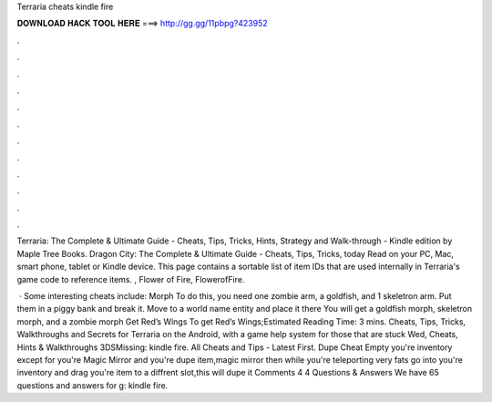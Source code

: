Terraria cheats kindle fire



𝐃𝐎𝐖𝐍𝐋𝐎𝐀𝐃 𝐇𝐀𝐂𝐊 𝐓𝐎𝐎𝐋 𝐇𝐄𝐑𝐄 ===> http://gg.gg/11pbpg?423952



.



.



.



.



.



.



.



.



.



.



.



.

Terraria: The Complete & Ultimate Guide - Cheats, Tips, Tricks, Hints, Strategy and Walk-through - Kindle edition by Maple Tree Books. Dragon City: The Complete & Ultimate Guide - Cheats, Tips, Tricks, today Read on your PC, Mac, smart phone, tablet or Kindle device. This page contains a sortable list of item IDs that are used internally in Terraria's game code to reference items. , Flower of Fire, FlowerofFire.

 · Some interesting cheats include: Morph To do this, you need one zombie arm, a goldfish, and 1 skeletron arm. Put them in a piggy bank and break it. Move to a world name entity and place it there You will get a goldfish morph, skeletron morph, and a zombie morph Get Red’s Wings To get Red’s Wings;Estimated Reading Time: 3 mins. Cheats, Tips, Tricks, Walkthroughs and Secrets for Terraria on the Android, with a game help system for those that are stuck Wed, Cheats, Hints & Walkthroughs 3DSMissing: kindle fire. All Cheats and Tips - Latest First. Dupe Cheat Empty you're inventory except for you're Magic Mirror and you're dupe item,magic mirror then while you're teleporting very fats go into you're inventory and drag you're item to a diffrent slot,this will dupe it Comments 4 4 Questions & Answers We have 65 questions and answers for g: kindle fire.
